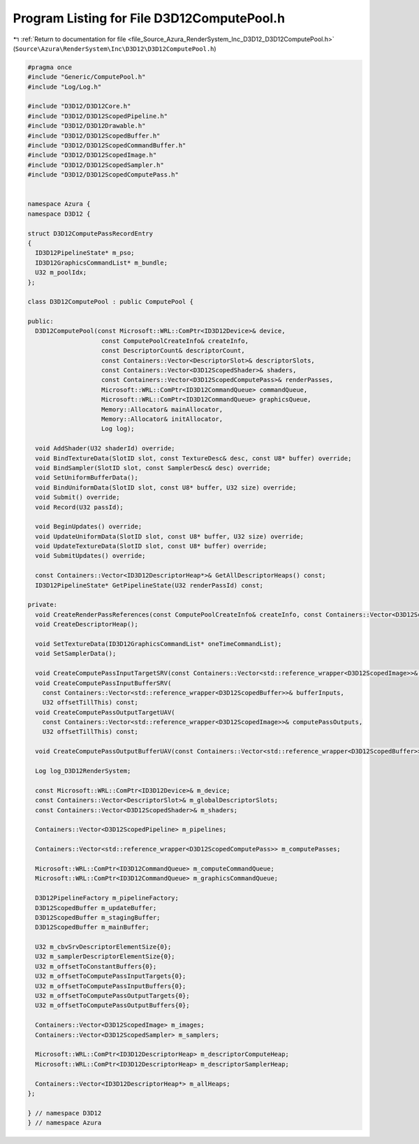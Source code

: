 
.. _program_listing_file_Source_Azura_RenderSystem_Inc_D3D12_D3D12ComputePool.h:

Program Listing for File D3D12ComputePool.h
===========================================

|exhale_lsh| :ref:`Return to documentation for file <file_Source_Azura_RenderSystem_Inc_D3D12_D3D12ComputePool.h>` (``Source\Azura\RenderSystem\Inc\D3D12\D3D12ComputePool.h``)

.. |exhale_lsh| unicode:: U+021B0 .. UPWARDS ARROW WITH TIP LEFTWARDS

.. code-block:: cpp

   #pragma once
   #include "Generic/ComputePool.h"
   #include "Log/Log.h"
   
   #include "D3D12/D3D12Core.h"
   #include "D3D12/D3D12ScopedPipeline.h"
   #include "D3D12/D3D12Drawable.h"
   #include "D3D12/D3D12ScopedBuffer.h"
   #include "D3D12/D3D12ScopedCommandBuffer.h"
   #include "D3D12/D3D12ScopedImage.h"
   #include "D3D12/D3D12ScopedSampler.h"
   #include "D3D12/D3D12ScopedComputePass.h"
   
   
   namespace Azura {
   namespace D3D12 {
   
   struct D3D12ComputePassRecordEntry
   {
     ID3D12PipelineState* m_pso;
     ID3D12GraphicsCommandList* m_bundle;
     U32 m_poolIdx;
   };
   
   class D3D12ComputePool : public ComputePool {
     
   public:
     D3D12ComputePool(const Microsoft::WRL::ComPtr<ID3D12Device>& device,
                       const ComputePoolCreateInfo& createInfo,
                       const DescriptorCount& descriptorCount,
                       const Containers::Vector<DescriptorSlot>& descriptorSlots,
                       const Containers::Vector<D3D12ScopedShader>& shaders,
                       const Containers::Vector<D3D12ScopedComputePass>& renderPasses,
                       Microsoft::WRL::ComPtr<ID3D12CommandQueue> commandQueue,
                       Microsoft::WRL::ComPtr<ID3D12CommandQueue> graphicsQueue,
                       Memory::Allocator& mainAllocator,
                       Memory::Allocator& initAllocator,
                       Log log);
   
     void AddShader(U32 shaderId) override;
     void BindTextureData(SlotID slot, const TextureDesc& desc, const U8* buffer) override;
     void BindSampler(SlotID slot, const SamplerDesc& desc) override;
     void SetUniformBufferData();
     void BindUniformData(SlotID slot, const U8* buffer, U32 size) override;
     void Submit() override;
     void Record(U32 passId);
   
     void BeginUpdates() override;
     void UpdateUniformData(SlotID slot, const U8* buffer, U32 size) override;
     void UpdateTextureData(SlotID slot, const U8* buffer) override;
     void SubmitUpdates() override;
   
     const Containers::Vector<ID3D12DescriptorHeap*>& GetAllDescriptorHeaps() const;
     ID3D12PipelineState* GetPipelineState(U32 renderPassId) const;
   
   private:
     void CreateRenderPassReferences(const ComputePoolCreateInfo& createInfo, const Containers::Vector<D3D12ScopedComputePass>& computePasses);
     void CreateDescriptorHeap();
   
     void SetTextureData(ID3D12GraphicsCommandList* oneTimeCommandList);
     void SetSamplerData();
   
     void CreateComputePassInputTargetSRV(const Containers::Vector<std::reference_wrapper<D3D12ScopedImage>>& renderPassInputs, U32 offsetTillThis) const;
     void CreateComputePassInputBufferSRV(
       const Containers::Vector<std::reference_wrapper<D3D12ScopedBuffer>>& bufferInputs,
       U32 offsetTillThis) const;
     void CreateComputePassOutputTargetUAV(
       const Containers::Vector<std::reference_wrapper<D3D12ScopedImage>>& computePassOutputs,
       U32 offsetTillThis) const;
   
     void CreateComputePassOutputBufferUAV(const Containers::Vector<std::reference_wrapper<D3D12ScopedBuffer>>& computePassOutputs, U32 offsetTillThis) const;
   
     Log log_D3D12RenderSystem;
   
     const Microsoft::WRL::ComPtr<ID3D12Device>& m_device;
     const Containers::Vector<DescriptorSlot>& m_globalDescriptorSlots;
     const Containers::Vector<D3D12ScopedShader>& m_shaders;
   
     Containers::Vector<D3D12ScopedPipeline> m_pipelines;
   
     Containers::Vector<std::reference_wrapper<D3D12ScopedComputePass>> m_computePasses;
   
     Microsoft::WRL::ComPtr<ID3D12CommandQueue> m_computeCommandQueue;
     Microsoft::WRL::ComPtr<ID3D12CommandQueue> m_graphicsCommandQueue;
   
     D3D12PipelineFactory m_pipelineFactory;
     D3D12ScopedBuffer m_updateBuffer;
     D3D12ScopedBuffer m_stagingBuffer;
     D3D12ScopedBuffer m_mainBuffer;
   
     U32 m_cbvSrvDescriptorElementSize{0};
     U32 m_samplerDescriptorElementSize{0};
     U32 m_offsetToConstantBuffers{0};
     U32 m_offsetToComputePassInputTargets{0};
     U32 m_offsetToComputePassInputBuffers{0};
     U32 m_offsetToComputePassOutputTargets{0};
     U32 m_offsetToComputePassOutputBuffers{0};
   
     Containers::Vector<D3D12ScopedImage> m_images;
     Containers::Vector<D3D12ScopedSampler> m_samplers;
   
     Microsoft::WRL::ComPtr<ID3D12DescriptorHeap> m_descriptorComputeHeap;
     Microsoft::WRL::ComPtr<ID3D12DescriptorHeap> m_descriptorSamplerHeap;
   
     Containers::Vector<ID3D12DescriptorHeap*> m_allHeaps;
   };
   
   } // namespace D3D12
   } // namespace Azura
